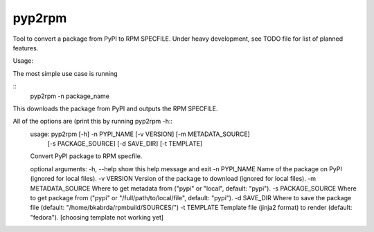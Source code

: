 =======
pyp2rpm
=======
Tool to convert a package from PyPI to RPM SPECFILE.
Under heavy development, see TODO file for list of planned features.

Usage:

The most simple use case is running

::
    pyp2rpm -n package_name

This downloads the package from PyPI and outputs the RPM SPECFILE.

All of the options are (print this by running pyp2rpm -h::
    usage: pyp2rpm [-h] -n PYPI_NAME [-v VERSION] [-m METADATA_SOURCE]
                   [-s PACKAGE_SOURCE] [-d SAVE_DIR] [-t TEMPLATE]

    Convert PyPI package to RPM specfile.

    optional arguments:
    -h, --help          show this help message and exit
    -n PYPI_NAME        Name of the package on PyPI (ignored for local files).
    -v VERSION          Version of the package to download (ignored for local files).
    -m METADATA_SOURCE  Where to get metadata from ("pypi" or "local", default: "pypi").
    -s PACKAGE_SOURCE   Where to get package from ("pypi" or "/full/path/to/local/file", default: "pypi").
    -d SAVE_DIR         Where to save the package file (default: "/home/bkabrda/rpmbuild/SOURCES/")
    -t TEMPLATE         Template file (jinja2 format) to render (default: "fedora"). [choosing template not working yet]
